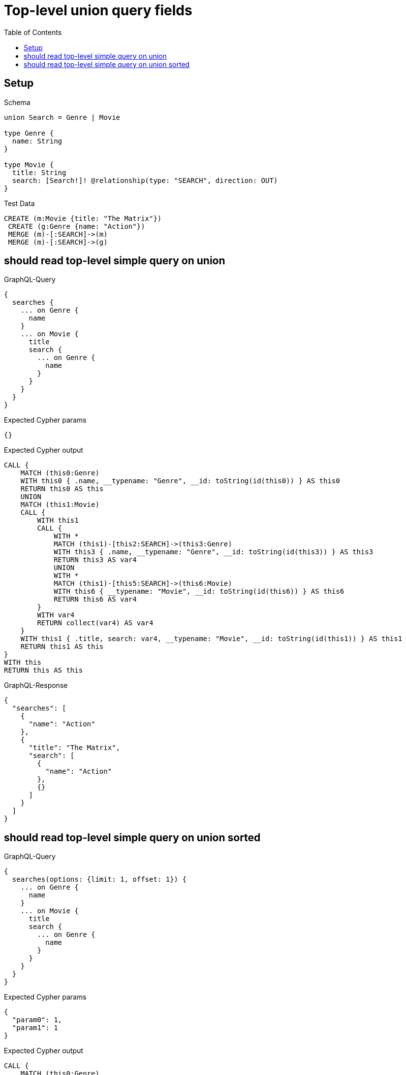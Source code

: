 // This file was generated by the Test-Case extractor of neo4j-graphql
:toc:
:toclevels: 42

= Top-level union query fields

== Setup

.Schema
[source,graphql,schema=true]
----
union Search = Genre | Movie

type Genre {
  name: String
}

type Movie {
  title: String
  search: [Search!]! @relationship(type: "SEARCH", direction: OUT)
}
----

.Test Data
[source,cypher,test-data=true]
----
CREATE (m:Movie {title: "The Matrix"})
 CREATE (g:Genre {name: "Action"})
 MERGE (m)-[:SEARCH]->(m)
 MERGE (m)-[:SEARCH]->(g)
----

== should read top-level simple query on union

.GraphQL-Query
[source,graphql,request=true]
----
{
  searches {
    ... on Genre {
      name
    }
    ... on Movie {
      title
      search {
        ... on Genre {
          name
        }
      }
    }
  }
}
----

.Expected Cypher params
[source,json]
----
{}
----

.Expected Cypher output
[source,cypher]
----
CALL {
    MATCH (this0:Genre)
    WITH this0 { .name, __typename: "Genre", __id: toString(id(this0)) } AS this0
    RETURN this0 AS this
    UNION
    MATCH (this1:Movie)
    CALL {
        WITH this1
        CALL {
            WITH *
            MATCH (this1)-[this2:SEARCH]->(this3:Genre)
            WITH this3 { .name, __typename: "Genre", __id: toString(id(this3)) } AS this3
            RETURN this3 AS var4
            UNION
            WITH *
            MATCH (this1)-[this5:SEARCH]->(this6:Movie)
            WITH this6 { __typename: "Movie", __id: toString(id(this6)) } AS this6
            RETURN this6 AS var4
        }
        WITH var4
        RETURN collect(var4) AS var4
    }
    WITH this1 { .title, search: var4, __typename: "Movie", __id: toString(id(this1)) } AS this1
    RETURN this1 AS this
}
WITH this
RETURN this AS this
----

.GraphQL-Response
[source,json,response=true]
----
{
  "searches": [
    {
      "name": "Action"
    },
    {
      "title": "The Matrix",
      "search": [
        {
          "name": "Action"
        },
        {}
      ]
    }
  ]
}
----

== should read top-level simple query on union sorted

.GraphQL-Query
[source,graphql,request=true]
----
{
  searches(options: {limit: 1, offset: 1}) {
    ... on Genre {
      name
    }
    ... on Movie {
      title
      search {
        ... on Genre {
          name
        }
      }
    }
  }
}
----

.Expected Cypher params
[source,json]
----
{
  "param0": 1,
  "param1": 1
}
----

.Expected Cypher output
[source,cypher]
----
CALL {
    MATCH (this0:Genre)
    WITH this0 { .name, __typename: "Genre", __id: toString(id(this0)) } AS this0
    RETURN this0 AS this
    UNION
    MATCH (this1:Movie)
    CALL {
        WITH this1
        CALL {
            WITH *
            MATCH (this1)-[this2:SEARCH]->(this3:Genre)
            WITH this3 { .name, __typename: "Genre", __id: toString(id(this3)) } AS this3
            RETURN this3 AS var4
            UNION
            WITH *
            MATCH (this1)-[this5:SEARCH]->(this6:Movie)
            WITH this6 { __typename: "Movie", __id: toString(id(this6)) } AS this6
            RETURN this6 AS var4
        }
        WITH var4
        RETURN collect(var4) AS var4
    }
    WITH this1 { .title, search: var4, __typename: "Movie", __id: toString(id(this1)) } AS this1
    RETURN this1 AS this
}
WITH this

SKIP $param0
LIMIT $param1
RETURN this AS this
----

.GraphQL-Response
[source,json,response=true]
----
{
  "searches": [
    {
      "title": "The Matrix",
      "search": [
        {
          "name": "Action"
        },
        {}
      ]
    }
  ]
}
----
